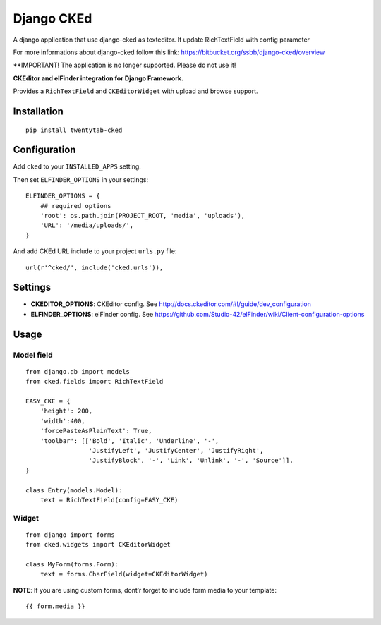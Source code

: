 Django CKEd
===========

A django application that use django-cked as texteditor. It update RichTextField with config parameter

For more informations about django-cked follow this link: https://bitbucket.org/ssbb/django-cked/overview

**IMPORTANT! The application is no longer supported. Please do not use it!

**CKEditor and elFinder integration for Django Framework.**

Provides a ``RichTextField`` and ``CKEditorWidget`` with upload and
browse support.

|CKEditor| |elFinder|

Installation
------------

::

    pip install twentytab-cked


Configuration
-------------

Add ``cked`` to your ``INSTALLED_APPS`` setting.

Then set ``ELFINDER_OPTIONS`` in your settings:

::

    ELFINDER_OPTIONS = {
        ## required options
        'root': os.path.join(PROJECT_ROOT, 'media', 'uploads'),
        'URL': '/media/uploads/',
    }

And add CKEd URL include to your project ``urls.py`` file:

::

    url(r'^cked/', include('cked.urls')),

Settings
--------

-  **CKEDITOR\_OPTIONS**: CKEditor config. See
   http://docs.ckeditor.com/#!/guide/dev_configuration
-  **ELFINDER\_OPTIONS**: elFinder config. See
   https://github.com/Studio-42/elFinder/wiki/Client-configuration-options

Usage
-----

Model field
~~~~~~~~~~~

::

    from django.db import models
    from cked.fields import RichTextField

    EASY_CKE = {
        'height': 200,
        'width':400,
        'forcePasteAsPlainText': True,
        'toolbar': [['Bold', 'Italic', 'Underline', '-',
                     'JustifyLeft', 'JustifyCenter', 'JustifyRight',
                     'JustifyBlock', '-', 'Link', 'Unlink', '-', 'Source']],
    }

    class Entry(models.Model):
        text = RichTextField(config=EASY_CKE)

Widget
~~~~~~

::

    from django import forms
    from cked.widgets import CKEditorWidget

    class MyForm(forms.Form):
        text = forms.CharField(widget=CKEditorWidget)

**NOTE**: If you are using custom forms, dont’r forget to include form
media to your template:

::

    {{ form.media }}

.. |CKEditor| image:: https://bitbucket.org/ssbb/django-cked/raw/default/img/ckeditor.jpg
.. |elFinder| image:: https://bitbucket.org/ssbb/django-cked/raw/default/img/elfinder.jpg
